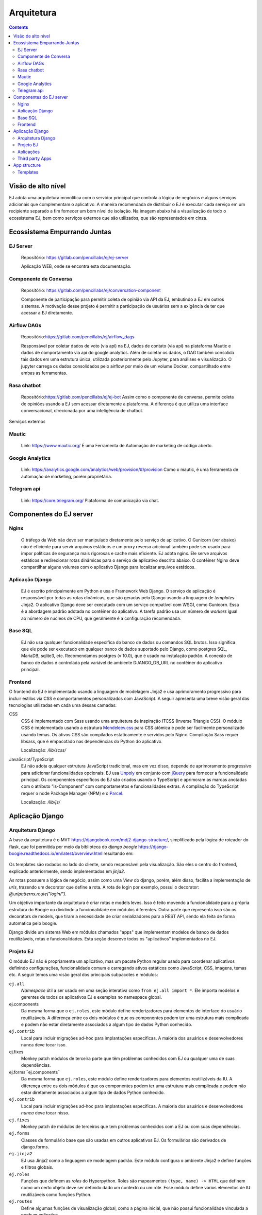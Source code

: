 ===========
Arquitetura
===========

.. contents::
   :depth: 2

Visão de alto nível
===================

EJ adota uma arquitetura monolítica com o servidor principal que controla a
lógica de negócios e alguns serviços adicionais que complementam o aplicativo.
A maneira recomendada de distribuir o EJ é executar cada serviço em um
recipiente separado a fim fornecer um bom nível de isolação. Na imagem abaixo há a visualização
de todo o ecossistema EJ, bem como serviços externos que são utilizados, que são representados em cinza.

.. figure:: ../images/dev-docs/c4-container-diagram.png

Ecossistema Empurrando Juntas
=============================

EJ Server
---------

    Repositório: https://gitlab.com/pencillabs/ej/ej-server

    Aplicação WEB, onde se encontra esta documentação.


Componente de Conversa
----------------------

    Repositório: https://gitlab.com/pencillabs/ej/conversation-component

    Componente de participação para permitir coleta de opinião via API da EJ, embutindo a EJ em outros sistemas.
    A motivação desse projeto é permitir a participação de usuários sem a exigência
    de ter que acessar a EJ diretamente. 

Airflow DAGs
------------

    Repositório:https://gitlab.com/pencillabs/ej/airflow_dags

    Responsável por coletar dados de voto (via api) na EJ, dados de contato (via api) na plataforma Mautic
    e dados de comportamento via api do google analytics. Além de coletar
    os dados, o DAG também consolida tais dados em uma estrutura única, utilizada posteriormente
    pelo Jupyter, para análises e visualização. O jupyter carrega os dados consolidados pelo
    airflow por meio de um volume Docker, compartilhado entre ambas as ferramentas.


Rasa chatbot
-------------

    Repositório:https://gitlab.com/pencillabs/ej/ej-bot
    Assim como o componente de conversa, permite coleta de opiniões usando a EJ sem acessar diretamente a plataforma.
    A diferença é que utiliza uma interface conversacional, direcionada por uma inteligência de chatbot.


Serviços externos

Mautic
------

    Link: https://www.mautic.org/
    É uma Ferramenta de Automação de marketing de código aberto.

Google Analytics 
-----------------

    Link: https://analytics.google.com/analytics/web/provision/#/provision
    Como o mautic, é uma ferramenta de automação de marketing, porém proprietária.

Telegram api  
------------
    Link: https://core.telegram.org/
    Plataforma de comunicação via chat.

Componentes do EJ server
========================

Nginx
------
    O tráfego da Web não deve ser manipulado diretamente pelo serviço de
    aplicativo. O Gunicorn (ver abaixo) não é eficiente para servir arquivos estáticos e
    um proxy reverso adicional também pode ser usado para impor políticas de
    segurança mais rigorosas e cache mais eficiente. EJ adota nginx. Ele serve
    arquivos estáticos e redirecionar rotas dinâmicas para o serviço de
    aplicativo descrito abaixo. O contêiner Nginx deve compartilhar alguns
    volumes com o aplicativo Django para localizar arquivos estáticos.

Aplicação Django
----------------
    EJ é escrito principalmente em Python e usa o Framework Web Django. O serviço
    de aplicação é responsável por todas as rotas dinâmicas, que são geradas
    pelo Django usando a linguagem de *templates* Jinja2. O aplicativo Django
    deve ser executado com um serviço compatível com WSGI, como Gunicorn. Essa é
    a abordagem padrão adotada no contêiner do aplicativo. A tarefa padrão usa
    um número de *workers* igual ao número de núcleos de CPU, que geralmente é
    a configuração recomendada.

Base SQL
------------
    EJ não usa qualquer funcionalidade específica do banco de dados ou comandos
    SQL brutos. Isso significa que ele pode ser executado em qualquer banco de
    dados suportado pelo Django, como postgres SQL, MariaDB, sqlite3, etc.
    Recomendamos postgres (v 10.0), que é usado na instalação padrão. A conexão
    de banco de dados é controlada pela variável de ambiente DJANGO_DB_URL no
    contêiner do aplicativo principal.

Frontend
------------
O frontend do EJ é implementado usando a linguagem de modelagem Jinja2 e usa
aprimoramento progressivo para incluir estilos via CSS e comportamentos
personalizados com JavaScript. A seguir apresenta uma breve visão geral
das tecnologias utilizadas em cada uma dessas camadas:

CSS
    CSS é implementado com Sass usando uma arquitetura de inspiração ITCSS
    (Inverse Triangle CSS). O módulo CSS é implementado usando a estrutura
    Mendeleev.css_ para CSS atômica e pode ser facilmente personalizado usando
    temas. Os ativos CSS são compilados estaticamente e servidos pelo Nginx.
    Compilação Sass requer libsass, que é empacotado nas dependências do Python
    do aplicativo.

    Localização: */lib/scss/*

JavaScript/TypeScript
    EJ não adota qualquer estrutura JavaScript tradicional, mas em vez disso,
    depende de aprimoramento progressivo para adicionar funcionalidades opcionais.
    EJ usa Unpoly_ em conjunto com jQuery_ para fornecer a funcionalidade principal.
    Os componentes específicos do EJ são criados usando o TypeScript e aprimoram
    as marcas anotadas com o atributo "is-Component" com comportamentos e
    funcionalidades extras. A compilação do TypeScript requer o node Package
    Manager (NPM) e o Parcel_.

    Localização: */lib/js/*

.. _Mendeleev.css: https://www.npmjs.com/package/mendeleev.css
.. _Unpoly: https://unpoly.com
.. _jQuery: https://jquery.com
.. _Parcel: https://parceljs.org


Aplicação Django
================

Arquitetura Django
------------------
A base da arquitetura é o MVT https://djangobook.com/mdj2-django-structure/, simplificado pela lógica de roteador do flask, 
que foi permitida por meio da biblioteca do `django boogie` https://django-boogie.readthedocs.io/en/latest/overview.html resultando em:

.. figure:: ../images/dev-docs/django-boogie-architecture.png

Os templates são rodados no lado do cliente, sendo responsável pela visualização. São eles o centro do frontend, explicado anteriormente,
sendo implementados em `jinja2`.

As rotas possuem a lógica de negócio, assim como uma `View` do django, porém, além disso, 
facilita a implementação de `urls`, trazendo um decorator que define a rota.
A rota de login por exemplo, possui o decorator: `@urlpatterns.route("login/")`.

Um objetivo importante da arquitetura é criar rotas e models leves. 
Isso é feito movendo a funcionalidade para a própria estrutura do Boogie ou dividindo a funcionalidade em módulos diferentes.
Outra parte que representa isso são os decorators de models, que tiram a necessidade de criar serializadores para a REST API, 
sendo ela feita de forma automatica pelo boogie.

Django divide um sistema Web em módulos chamados "apps" que implementam modelos
de banco de dados reutilizáveis, rotas e funcionalidades. Esta seção descreve
todos os "aplicativos" implementados no EJ.


Projeto EJ
----------

O módulo EJ não é propriamente um aplicativo, mas um pacote Python regular usado
para coordenar aplicativos definindo configurações, funcionalidade comum e
carregando ativos estáticos como JavaScript, CSS, imagens, temas etc. A seguir
temos uma visão geral dos principais subpacotes e módulos:

``ej.all``
    *Namespace* útil a ser usado em uma seção interativa como ``from ej.all import *``.
    Ele importa modelos e gerentes de todos os aplicativos EJ e exemplos no
    namespace global.

ej.components
    Da mesma forma que o ``ej.roles``, este módulo define renderizadores para
    elementos de interface do usuário reutilizáveis. A diferença entre os dois
    módulos é que os componentes podem ter uma estrutura mais complicada e
    podem não estar diretamente associados a algum tipo de dados Python conhecido.

``ej.contrib``
    Local para incluir migrações ad-hoc para implantações específicas. A maioria
    dos usuários e desenvolvedores nunca deve tocar isso.

ej.fixes
    Monkey patch módulos de terceira parte que têm problemas conhecidos com EJ ou qualquer uma de suas dependências.

ej.forms``ej.components``
    Da mesma forma que ``ej.roles``, este módulo define renderizadores para elementos reutilizáveis da IU.
    A diferença entre os dois módulos é que os componentes podem ter uma estrutura mais complicada
    e podem não estar diretamente associados a algum tipo de dados Python conhecido.

``ej.contrib``
    Local para incluir migrações ad-hoc para implantações específicas. 
    A maioria dos usuários e desenvolvedores *nunca* deve tocar nisso.

``ej.fixes``
    Monkey patch de módulos de terceiros que tem problemas conhecidos com a EJ
    ou com suas dependências.

``ej.forms``
    Classes de formulário base que são usadas em outros aplicativos EJ.
    Os formulários são derivados de django.forms.

``ej.jinja2``
    EJ usa Jinja2 como a linguagem de modelagem padrão.
    Este módulo configura o ambiente Jinja2 e define funções e filtros globais.

``ej.roles``
    Funções que definem as `roles` do Hyperpython. Roles são mapeamentos
    ``(type, name) -> HTML`` que definem como um certo objeto deve ser definido
    dado um contexto ou um role. Esse módulo define vários elementos de IU
    reutilizáveis como funções Python.

``ej.routes``
    Define algumas funções de visualização global, como a página inicial, que não possui funcionalidade vinculada a nenhum aplicativo.

``ej.services``
    Funções auxiliares para inicializar conexões com serviços externos, como
    Banco de dados Postgres SQL e redis (se habilitado).

``ej.settings``
    Módulo de configurações do Django. 
    Define a configuração usando a estrutura de configuração do Django Boogie, 
    na qual a configuração é definida em classes reutilizáveis em vez de um módulo Python simples.

``ej/templates/jinja2``
    Contém templates globais. O template global ``base.jinja2``
    define a estrutura base de HTML (navigation bars, meta information, etc)
    que é compartilha na maioria das páginas do website.

``ej.testing``
    Ferramentas auxiliares usadas em testes.

``ej.tests``
    Testes globais. A maioria dos testes são implementados nas pastas dos apps.

``ej.urls``
    Mapeamento de URLs para o projeto. A maioria das URLs são incluídas no próprio 
    `` routes.py`` do aplicativo.

``ej.utils``
   Módulo de funções de utilidades.

``ej.wsgi``
    Wrapper Django para a interface WSGI.

Classes de formulário base que são usadas em outros aplicativos EJ. Os formulários são derivados de Django. Forms.

ej.jinja2
EJ usa Jinja2 como a linguagem de modelagem padrão. Este módulo configura o ambiente Jinja2 e define as funções e os filtros globais.

ej.roles
Funções que definem funções do Hyperpython. Funções são mapeamentos de (type, name) -> HTML que definem como um determinado objeto deve ser processado em um determinado contexto ou função. Este módulo define muitos elementos de interface do usuário reutilizáveis como funções Python.

ej.routes
Defina algumas funções de modo de exibição global, como a Home Page que não têm funcionalidade vinculada a qualquer aplicativo.

ej.services
Funções auxiliares para inicializar conexões com serviços externos, como banco de dados SQL postgres e Redis (se habilitada).

ej.settings
Módulo de configurações do Django. Define a configuração usando a estrutura de configuração do Django Boogie na qual a configuração é definida em classes reutilizáveis em vez de um módulo python plano.

ej/templates/jinja2
Contém modelos disponíveis globalmente. O modelo global base.jinja2 define a estrutura HTML da página base (barras de navegação, informações de meta, etc.) que é compartilhada entre a maioria das páginas do site.

ej.testing
Ferramentas auxiliares usadas em testes em aplicativos.

ej.tests
Testes globais. A maioria dos testes são implementados em pastas de teste específicas do aplicativo.

ej.urls
Mapeamento de URL para o projeto. A maioria dos URLs está incluída no próprio aplicativo routes.py.

ej.utils
Módulo de funções utilitárias.

ej.wsgi
Wrapper do Django para a interface WSGI.

Aplicações
------------

A lista abaixo descreve todos os apps implementados na source tree da EJ.


``ej_conversations``

    This is the main application and defines models for conversations, comments,
    and votes. The ej_applications app implements the UI for creating, configuring
    and interacting with conversations.

``ej_users``

    This app defines the main User model for EJ and all routes related to
    authentication and account management (e.g., reset passwords, cancel account,
    etc). EJ can be used with Django's regular users, although this is not
    encouraged.

``ej_profiles``

    Implements profile management UI and defines a model that store profile
    information. This app can be easily modified to include extra profile fields
    or to remove unwanted fields for some particular installation.

``ej_clusters``

    Implements the mathematical routines to classify users into opinion groups.
    The ej_clusters.math module implements our modified K-means algorithm that
    takes into account "opinion stereotypes" and also provides interfaces to
    manage those stereotypes and the resulting clusters.

``ej_dataviz``

    Implements routines to visualize data about conversations. It generates
    structured reports and export data to spreadsheet-compatible formats. This
    module also implements visualization techniques such as Word Cloud and
    Scatter Maps of user opinions.

``ej_boards``

    The boards app allow regular users to have their own "board" or "timeline"
    of conversations. The default conversation feed in "/conversations/" can
    only be managed by users with special permissions.


Third party Apps
----------------

``boogie.apps.fragments``
    The Boogie fragments app implements configurable text or HTML fragments. This
    allows a greater level of configurability by allowing administrative users
    to customize parts of the platform without using any code.

``rules``
    Django-rules_ implements a mechanism to define business logic rules by
    registering simple predicate functions. This package nicely integrates with
    Django's own permission mechanisms. The business rules relevant to each
    EJ application are implemented into the respective "rules.py module of each
    Django app and can be overridden by third party apps or modules.

``Django taggit``
    Django-taggit_ is a Django application that implements tags to arbitrary
    models. It is used to support tagging of EJ conversations.

``rest_framework``
    The Django-Rest-Framework_ (DRF) is a powerful toolkit to develop REST Web APIs.
    EJ uses DRF through the rest_api module of Django-Boogie.

``allauth, allauth.account, allauth.socialaccount``
    The `allauth`_ project implement authentication and authorization workflows
    and integration with third party OAuth providers such as Google, Twitter and
    Facebook.

.. _Django-rules: https://github.com/dfunckt/django-rules
.. _allauth: https://www.intenct.nl/projects/django-allauth/
.. _Django-taggit: https://github.com/jazzband/django-taggit
.. _Django-Rest-Framework: https://www.django-rest-framework.org


App structure
=============

EJ uses Django Boogie adopts an architecture that may be slightly different
from a typical Django app.

A typical EJ App has the following structure:

``<app>.admin``
    Django admin classes and functions.

``<app>.api``
    Defines fields and API routes for the models defined by the app. Normally,
    functionalities implemented in this module simply supplement the main API
    declarations that are created using the ``@rest_api`` decorator directly
    on models.

``<app>.apps``
    Django AppConfig mechanism. EJ apps usually should override the ``ready()``
    method of the app config and import the api, roles and rules modules.

``<app>.enums``
    This modules defines any enum type that is eventually used by models. Enums
    are usually imported into the model base namespace, so they should have no
    dependency on models.

``<app>.forms``
    Django forms defined for the app. Usually forms should inherit from ej.forms
    instead of using django.forms directly.

``<app>.math``
    All math functions should be defined in this module. Complicated mathematical
    transformations should be implemented as ScikitLearn transformations or
    pipelines.

``<app>.managers``
    In Django, model classes defines row logic and managers and querysets
    implements table logic. All methods that query or create models or filter
    querysets should be implemented in the "managers" module

``<app>.models``
    Just like in regular Django apps, this module defines the models for the
    app. Models should avoid implementing business logic inside them and ideally
    should restrict to database actions such as querying, validation, etc.

``<app>.mommy_recipes``
    EJ uses Model Mommy to create random fixtures for tests. This module should
    define a class that derives from ``ej.testing.EjRecipes`` and implements
    fixtures for each model defined in the app. This is only used in tests.

``<app>.routes``
    Regular Django apps have a views.py and a urls.py files. Django Boogies
    encourages to join both files into a single routes.py that defines view
    functions and maps them to routes using decorators.

``<app>.rules``
    Business rules are implemented as regular functions inside this module.
    This helps avoiding the "fat-models" anti-pattern that is common in Django
    projects. The rules module can define both permissions (which are user-centric
    predicate functions) and regular "values", which can return non-boolean
    values (e.g., number of comments user still has in conversation).

``<app>.roles``
    Hyperpython roles are simple functions that render objects in given contexts.
    For instance, we can register a "card" role to the Conversation class that
    renders the input conversation as a card in a listing view. Role functions
    must be associated with a type and a name describing is role and must return
    a Hyperpython html structure.

    In cases that Jinja2 is more convenient than Hyperpython, the
    ``ej.roles.with_template`` decorator can be used to associate the role with
    a Jinja template.

``<app>.tests``
    App's unit tests.

``<app>.validators``
    Implement the validation functions used in model fields or form fields inside
    the app.


Templates
---------

Templates reside inside the ``<app>/jinja2/`` folder. We use Django best practices
and save app-specific templates inside ``jinja2/<app-name>/<template-name>.jinja2``.
Templates names usually mirror the names of view functions in the ``routes.py``
file. For instance, a edit view for some conversation would be declared as::

.. code-block:: python

    urlpatterns = Router(template='ej_conversations/{name}.jinja2')

    @urlpatterns.route("/<model:conversation>/edit/")
    def edit(request, conversation):
    ...

This view function is automatically associated with the ``ej_conversations/edit.jinja2``
template, unless specified otherwise.

Most templates inherit from a base template at ``src/ej/templates/jinja2/base.jinja2``.
This template imports navigation elements such as menus and toolbars.
